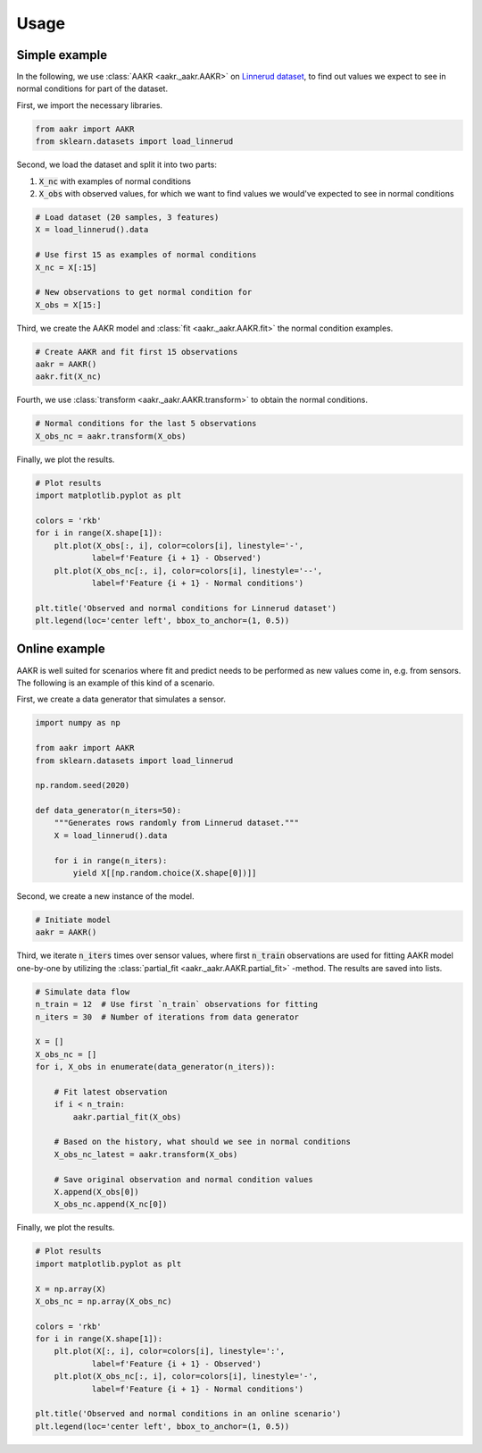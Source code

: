 *****
Usage
*****


Simple example
--------------

In the following, we use :class:`AAKR <aakr._aakr.AAKR>` on `Linnerud dataset <https://scikit-learn.org/stable/datasets/index.html#linnerrud-dataset>`_, to find out values we expect to see in normal conditions for part of the dataset.

First, we import the necessary libraries.

.. code-block:: python

    from aakr import AAKR
    from sklearn.datasets import load_linnerud

Second, we load the dataset and split it into two parts:

1) :code:`X_nc` with examples of normal conditions
2) :code:`X_obs` with observed values, for which we want to find values we would've expected to see in normal conditions

.. code-block:: python

    # Load dataset (20 samples, 3 features)
    X = load_linnerud().data

    # Use first 15 as examples of normal conditions
    X_nc = X[:15]

    # New observations to get normal condition for
    X_obs = X[15:]

Third, we create the AAKR model and :class:`fit <aakr._aakr.AAKR.fit>` the normal condition examples.

.. code-block:: python

    # Create AAKR and fit first 15 observations
    aakr = AAKR()
    aakr.fit(X_nc)

Fourth, we use :class:`transform <aakr._aakr.AAKR.transform>` to obtain the normal conditions.

.. code-block:: python

    # Normal conditions for the last 5 observations
    X_obs_nc = aakr.transform(X_obs)

Finally, we plot the results.

.. code-block:: python

    # Plot results
    import matplotlib.pyplot as plt

    colors = 'rkb'
    for i in range(X.shape[1]):
        plt.plot(X_obs[:, i], color=colors[i], linestyle='-',
                label=f'Feature {i + 1} - Observed')
        plt.plot(X_obs_nc[:, i], color=colors[i], linestyle='--',
                label=f'Feature {i + 1} - Normal conditions')
        
    plt.title('Observed and normal conditions for Linnerud dataset')
    plt.legend(loc='center left', bbox_to_anchor=(1, 0.5))


.. image:: simple-usage.png
    :alt: Simple usage plot
    :width: 600


Online example
--------------

AAKR is well suited for scenarios where fit and predict needs to be performed as new values come in, e.g. from sensors. The following is an example of this kind of a scenario.

First, we create a data generator that simulates a sensor.

.. code-block:: python

    import numpy as np

    from aakr import AAKR
    from sklearn.datasets import load_linnerud

    np.random.seed(2020)

    def data_generator(n_iters=50):
        """Generates rows randomly from Linnerud dataset."""
        X = load_linnerud().data

        for i in range(n_iters):
            yield X[[np.random.choice(X.shape[0])]]

Second, we create a new instance of the model.

.. code-block:: python

    # Initiate model
    aakr = AAKR()

Third, we iterate :code:`n_iters` times over sensor values, where first :code:`n_train` observations are used for fitting AAKR model one-by-one by utilizing the :class:`partial_fit <aakr._aakr.AAKR.partial_fit>` -method. The results are saved into lists.

.. code-block:: python

    # Simulate data flow
    n_train = 12  # Use first `n_train` observations for fitting
    n_iters = 30  # Number of iterations from data generator

    X = []
    X_obs_nc = []
    for i, X_obs in enumerate(data_generator(n_iters)):
        
        # Fit latest observation
        if i < n_train:
            aakr.partial_fit(X_obs)
            
        # Based on the history, what should we see in normal conditions
        X_obs_nc_latest = aakr.transform(X_obs)
        
        # Save original observation and normal condition values
        X.append(X_obs[0])
        X_obs_nc.append(X_nc[0])

Finally, we plot the results.

.. code-block:: python

    # Plot results
    import matplotlib.pyplot as plt

    X = np.array(X)
    X_obs_nc = np.array(X_obs_nc)

    colors = 'rkb'
    for i in range(X.shape[1]):
        plt.plot(X[:, i], color=colors[i], linestyle=':',
                label=f'Feature {i + 1} - Observed')
        plt.plot(X_obs_nc[:, i], color=colors[i], linestyle='-',
                label=f'Feature {i + 1} - Normal conditions')
        
    plt.title('Observed and normal conditions in an online scenario')
    plt.legend(loc='center left', bbox_to_anchor=(1, 0.5))


.. image:: online-usage.png
    :alt: Online usage plot
    :width: 600
